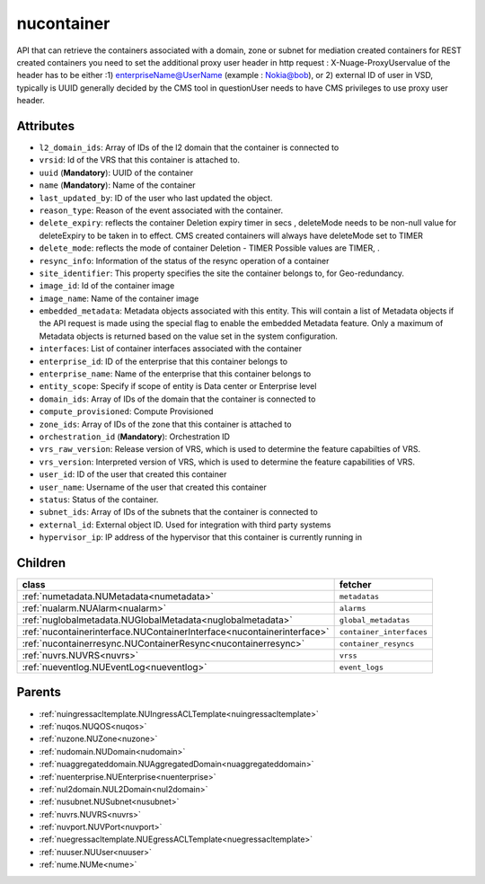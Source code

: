 .. _nucontainer:

nucontainer
===========================================

.. class:: nucontainer.NUContainer(bambou.nurest_object.NUMetaRESTObject,):

API that can retrieve the containers associated with a domain, zone or subnet for mediation created containers for REST created  containers you need to set the additional proxy user header in http request : X-Nuage-ProxyUservalue of the header has to be either :1) enterpriseName@UserName (example : Nokia@bob), or 2) external ID of user in VSD, typically is UUID generally decided by the CMS tool in questionUser needs to have CMS privileges to use proxy user header.


Attributes
----------


- ``l2_domain_ids``: Array of IDs of the l2 domain that the container is connected to

- ``vrsid``: Id of the VRS that this container is attached to.

- ``uuid`` (**Mandatory**): UUID of the container

- ``name`` (**Mandatory**): Name of the container

- ``last_updated_by``: ID of the user who last updated the object.

- ``reason_type``: Reason of the event associated with the container.

- ``delete_expiry``: reflects the  container Deletion expiry timer in secs , deleteMode needs to be non-null value for deleteExpiry to be taken in to effect. CMS created containers will always have deleteMode set to TIMER

- ``delete_mode``: reflects the mode of container Deletion -  TIMER  Possible values are TIMER, .

- ``resync_info``: Information of the status of the resync operation of a container

- ``site_identifier``: This property specifies the site the container belongs to, for Geo-redundancy.

- ``image_id``: Id of the container image

- ``image_name``: Name of the container image

- ``embedded_metadata``: Metadata objects associated with this entity. This will contain a list of Metadata objects if the API request is made using the special flag to enable the embedded Metadata feature. Only a maximum of Metadata objects is returned based on the value set in the system configuration.

- ``interfaces``: List of container interfaces associated with the container

- ``enterprise_id``: ID of the enterprise that this container belongs to

- ``enterprise_name``: Name of the enterprise that this container belongs to

- ``entity_scope``: Specify if scope of entity is Data center or Enterprise level

- ``domain_ids``: Array of IDs of the domain that the container is connected to

- ``compute_provisioned``: Compute Provisioned

- ``zone_ids``: Array of IDs of the zone that this container is attached to

- ``orchestration_id`` (**Mandatory**): Orchestration ID

- ``vrs_raw_version``: Release version of VRS, which is used to determine the feature capabilties of VRS.

- ``vrs_version``: Interpreted version of VRS, which is used to determine the feature capabilities of VRS.

- ``user_id``: ID of the user that created this container

- ``user_name``: Username of the user that created this container

- ``status``: Status of the container.

- ``subnet_ids``: Array of IDs of the subnets that the container is connected to

- ``external_id``: External object ID. Used for integration with third party systems

- ``hypervisor_ip``: IP address of the hypervisor that this container is currently running in




Children
--------

================================================================================================================================================               ==========================================================================================
**class**                                                                                                                                                      **fetcher**

:ref:`numetadata.NUMetadata<numetadata>`                                                                                                                         ``metadatas`` 
:ref:`nualarm.NUAlarm<nualarm>`                                                                                                                                  ``alarms`` 
:ref:`nuglobalmetadata.NUGlobalMetadata<nuglobalmetadata>`                                                                                                       ``global_metadatas`` 
:ref:`nucontainerinterface.NUContainerInterface<nucontainerinterface>`                                                                                           ``container_interfaces`` 
:ref:`nucontainerresync.NUContainerResync<nucontainerresync>`                                                                                                    ``container_resyncs`` 
:ref:`nuvrs.NUVRS<nuvrs>`                                                                                                                                        ``vrss`` 
:ref:`nueventlog.NUEventLog<nueventlog>`                                                                                                                         ``event_logs`` 
================================================================================================================================================               ==========================================================================================



Parents
--------


- :ref:`nuingressacltemplate.NUIngressACLTemplate<nuingressacltemplate>`

- :ref:`nuqos.NUQOS<nuqos>`

- :ref:`nuzone.NUZone<nuzone>`

- :ref:`nudomain.NUDomain<nudomain>`

- :ref:`nuaggregateddomain.NUAggregatedDomain<nuaggregateddomain>`

- :ref:`nuenterprise.NUEnterprise<nuenterprise>`

- :ref:`nul2domain.NUL2Domain<nul2domain>`

- :ref:`nusubnet.NUSubnet<nusubnet>`

- :ref:`nuvrs.NUVRS<nuvrs>`

- :ref:`nuvport.NUVPort<nuvport>`

- :ref:`nuegressacltemplate.NUEgressACLTemplate<nuegressacltemplate>`

- :ref:`nuuser.NUUser<nuuser>`

- :ref:`nume.NUMe<nume>`

